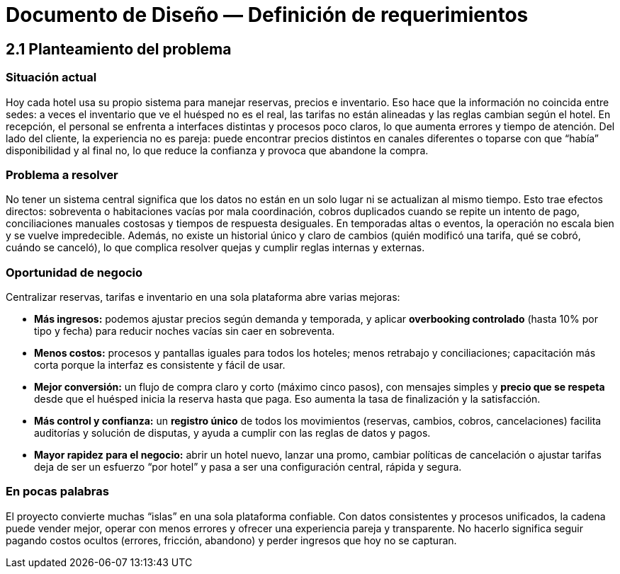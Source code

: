 = Documento de Diseño — Definición de requerimientos

== 2.1 Planteamiento del problema

=== Situación actual
Hoy cada hotel usa su propio sistema para manejar reservas, precios e inventario. Eso hace que la información no coincida entre sedes: a veces el inventario que ve el huésped no es el real, las tarifas no están alineadas y las reglas cambian según el hotel. En recepción, el personal se enfrenta a interfaces distintas y procesos poco claros, lo que aumenta errores y tiempo de atención. Del lado del cliente, la experiencia no es pareja: puede encontrar precios distintos en canales diferentes o toparse con que “había” disponibilidad y al final no, lo que reduce la confianza y provoca que abandone la compra.

=== Problema a resolver
No tener un sistema central significa que los datos no están en un solo lugar ni se actualizan al mismo tiempo. Esto trae efectos directos: sobreventa o habitaciones vacías por mala coordinación, cobros duplicados cuando se repite un intento de pago, conciliaciones manuales costosas y tiempos de respuesta desiguales. En temporadas altas o eventos, la operación no escala bien y se vuelve impredecible. Además, no existe un historial único y claro de cambios (quién modificó una tarifa, qué se cobró, cuándo se canceló), lo que complica resolver quejas y cumplir reglas internas y externas.

=== Oportunidad de negocio
Centralizar reservas, tarifas e inventario en una sola plataforma abre varias mejoras:

* **Más ingresos:** podemos ajustar precios según demanda y temporada, y aplicar **overbooking controlado** (hasta 10% por tipo y fecha) para reducir noches vacías sin caer en sobreventa.
* **Menos costos:** procesos y pantallas iguales para todos los hoteles; menos retrabajo y conciliaciones; capacitación más corta porque la interfaz es consistente y fácil de usar.
* **Mejor conversión:** un flujo de compra claro y corto (máximo cinco pasos), con mensajes simples y **precio que se respeta** desde que el huésped inicia la reserva hasta que paga. Eso aumenta la tasa de finalización y la satisfacción.
* **Más control y confianza:** un **registro único** de todos los movimientos (reservas, cambios, cobros, cancelaciones) facilita auditorías y solución de disputas, y ayuda a cumplir con las reglas de datos y pagos.
* **Mayor rapidez para el negocio:** abrir un hotel nuevo, lanzar una promo, cambiar políticas de cancelación o ajustar tarifas deja de ser un esfuerzo “por hotel” y pasa a ser una configuración central, rápida y segura.

=== En pocas palabras
El proyecto convierte muchas “islas” en una sola plataforma confiable. Con datos consistentes y procesos unificados, la cadena puede vender mejor, operar con menos errores y ofrecer una experiencia pareja y transparente. No hacerlo significa seguir pagando costos ocultos (errores, fricción, abandono) y perder ingresos que hoy no se capturan.



